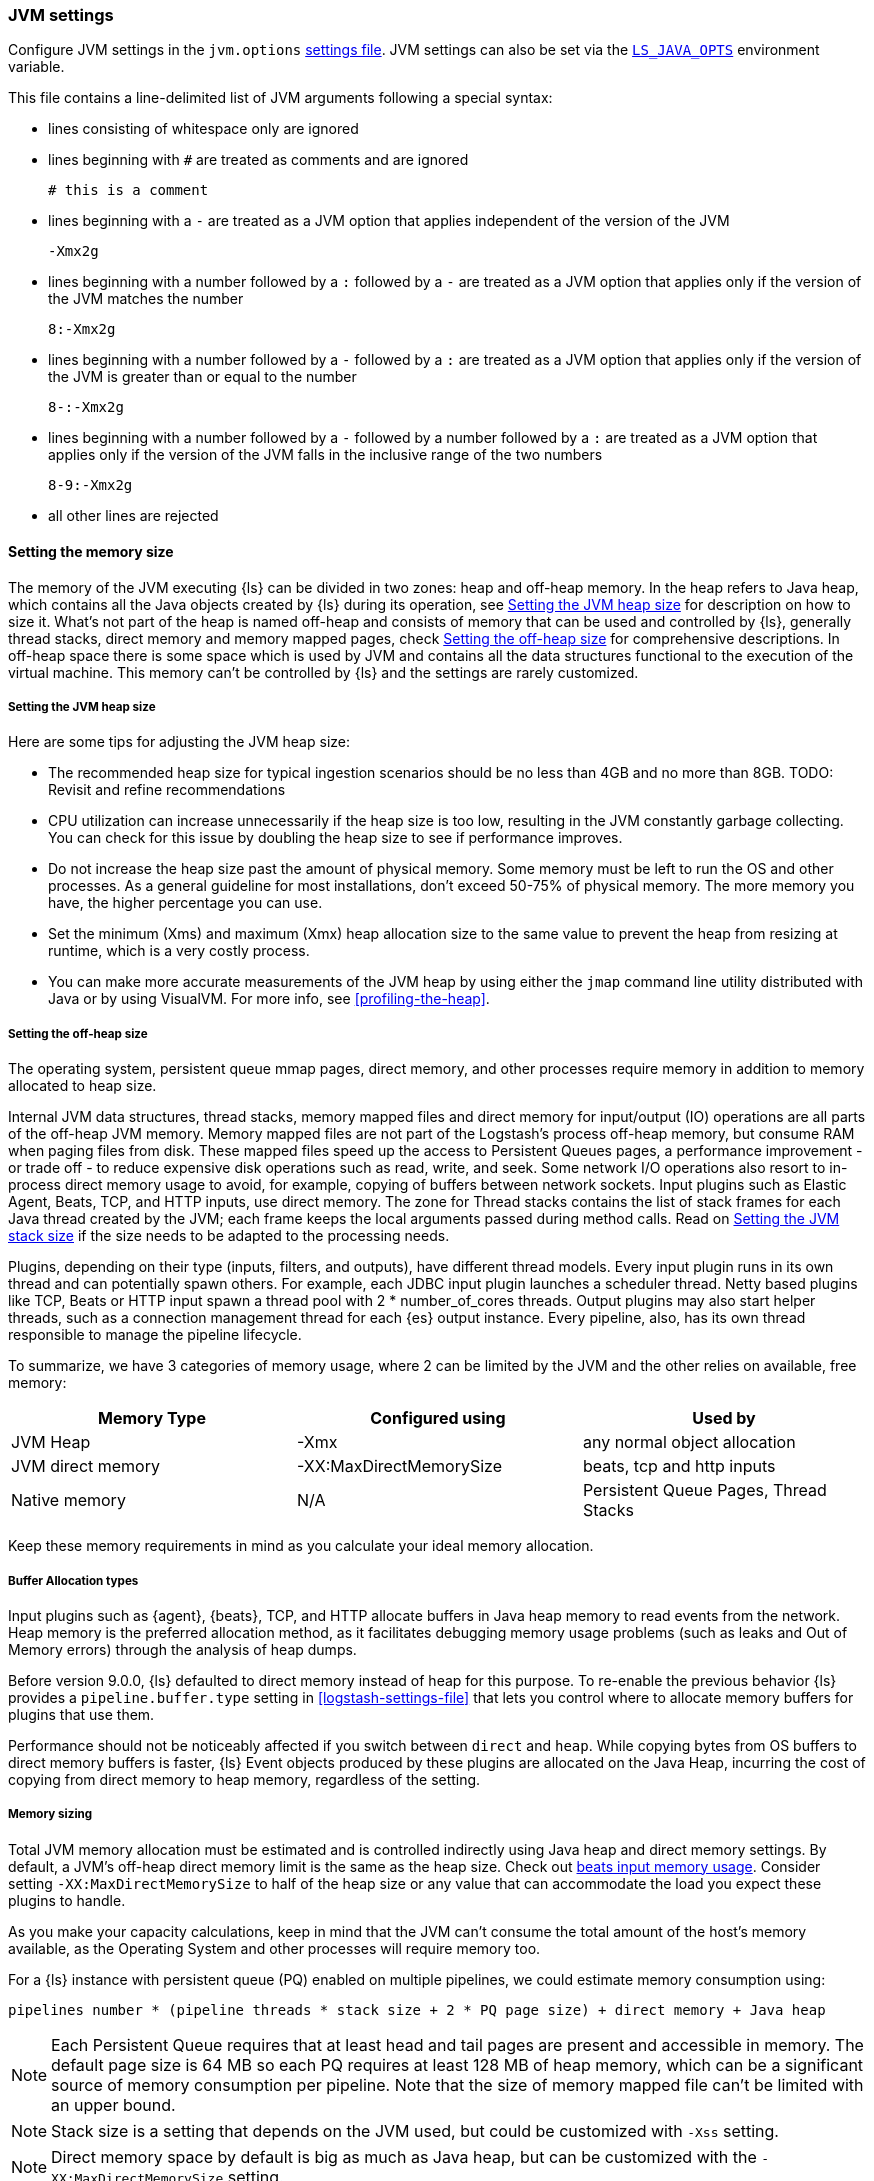 [[jvm-settings]]
=== JVM settings

Configure JVM settings in the `jvm.options` <<settings-files,settings file>>. JVM settings can also be set via the <<ls-java-opts, `LS_JAVA_OPTS`>> environment variable.

This file contains a line-delimited list of JVM arguments following a special syntax:

* lines consisting of whitespace only are ignored
* lines beginning with `#` are treated as comments and are ignored
+
[source,text]
-------------------------------------
# this is a comment
-------------------------------------

* lines beginning with a `-` are treated as a JVM option that applies
independent of the version of the JVM
+
[source,text]
-------------------------------------
-Xmx2g
-------------------------------------

* lines beginning with a number followed by a `:` followed by a `-` are treated
as a JVM option that applies only if the version of the JVM matches the number
+
[source,text]
-------------------------------------
8:-Xmx2g
-------------------------------------

* lines beginning with a number followed by a `-` followed by a `:` are treated
as a JVM option that applies only if the version of the JVM is greater than or
equal to the number
+
[source,text]
-------------------------------------
8-:-Xmx2g
-------------------------------------

* lines beginning with a number followed by a `-` followed by a number followed
by a `:` are treated as a JVM option that applies only if the version of the
JVM falls in the inclusive range of the two numbers
+
[source,text]
-------------------------------------
8-9:-Xmx2g
-------------------------------------

* all other lines are rejected

[[memory-size]]
==== Setting the memory size

The memory of the JVM executing {ls} can be divided in two zones: heap and off-heap memory.
In the heap refers to Java heap, which contains all the Java objects created by {ls} during its operation, see <<heap-size>> for
description on how to size it.
What's not part of the heap is named off-heap and consists of memory that can be used and controlled by {ls}, generally
thread stacks, direct memory and memory mapped pages, check <<off-heap-size>> for comprehensive descriptions.
In off-heap space there is some space which is used by JVM and contains all the data structures functional to the execution
of the virtual machine. This memory can't be controlled by {ls} and the settings are rarely customized.

[[heap-size]]
===== Setting the JVM heap size

Here are some tips for adjusting the JVM heap size:

// tag::heap-size-tips[]
* The recommended heap size for typical ingestion scenarios should be no
less than 4GB and no more than 8GB.  TODO: Revisit and refine recommendations

* CPU utilization can increase unnecessarily if the heap size is too low,
resulting in the JVM constantly garbage collecting. You can check for this issue
by doubling the heap size to see if performance improves. 

* Do not increase the heap size past the amount of physical memory. Some memory
must be left to run the OS and other processes. As a general guideline for most
installations, don't exceed 50-75% of physical memory. The more memory you have,
the higher percentage you can use.

* Set the minimum (Xms) and maximum (Xmx) heap allocation size to the same
value to prevent the heap from resizing at runtime, which is a very costly
process.

* You can make more accurate measurements of the JVM heap by using either the
`jmap` command line utility distributed with Java or by using VisualVM. For more
info, see <<profiling-the-heap>>.
// end::heap-size-tips[]

[[off-heap-size]]
===== Setting the off-heap size

The operating system, persistent queue mmap pages, direct memory, and other processes require memory in addition to memory allocated to heap size.

Internal JVM data structures, thread stacks, memory mapped files and direct memory for input/output (IO) operations are all parts of the off-heap JVM memory.
Memory mapped files are not part of the Logstash's process off-heap memory, but consume RAM when paging files from disk.
These mapped files speed up the access to Persistent Queues pages, a performance improvement - or trade off - to reduce expensive disk operations such as read, write, and seek.
Some network I/O operations also resort to in-process direct memory usage to avoid, for example, copying of buffers between network sockets. Input plugins such as Elastic Agent, Beats, TCP, and HTTP inputs, use direct memory.
The zone for Thread stacks contains the list of stack frames for each Java thread created by the JVM; each frame keeps the local arguments passed during method calls.
Read on <<stacks-size>> if the size needs to be adapted to the processing needs.

Plugins, depending on their type (inputs, filters, and outputs), have different thread models.
Every input plugin runs in its own thread and can potentially spawn others. For example, each JDBC input
plugin launches a scheduler thread. Netty based plugins like TCP, Beats or HTTP input spawn a thread pool with 2 * number_of_cores threads.
Output plugins may also start helper threads, such as a connection management thread for each
{es} output instance.
Every pipeline, also, has its own thread responsible to manage the pipeline lifecycle.

To summarize, we have 3 categories of memory usage, where 2 can be limited by the JVM and the other relies on available, free memory:

[cols="<,<,<",options="header",]
|=====
| Memory Type | Configured using | Used by
| JVM Heap  |   -Xmx   | any normal object allocation
| JVM direct memory |   -XX:MaxDirectMemorySize   | beats, tcp and http inputs
| Native memory  |  N/A   | Persistent Queue Pages, Thread Stacks
|=====

Keep these memory requirements in mind as you calculate your ideal memory allocation.

[[off-heap-buffers-allocation]]
===== Buffer Allocation types
Input plugins such as {agent}, {beats}, TCP, and HTTP allocate buffers in Java heap memory to read events from the network.
Heap memory is the preferred allocation method, as it facilitates debugging memory usage problems (such as leaks and Out of Memory errors) through the analysis of heap dumps.

Before version 9.0.0, {ls} defaulted to direct memory instead of heap for this purpose. To re-enable the previous behavior {ls} provides
a `pipeline.buffer.type` setting in <<logstash-settings-file>> that lets you control where to allocate
memory buffers for plugins that use them.

Performance should not be noticeably affected if you switch between `direct` and `heap`. 
While copying bytes from OS buffers to direct memory buffers is faster, {ls} Event objects produced by these plugins are allocated on the Java Heap, incurring the cost of copying from direct memory to heap memory, regardless of the setting.

[[memory-size-calculation]]
===== Memory sizing

Total JVM memory allocation must be estimated and is controlled indirectly using Java heap and direct memory settings.
By default, a JVM's off-heap direct memory limit is the same as the heap size. Check out <<plugins-inputs-beats-memory,beats input memory usage>>.
Consider setting `-XX:MaxDirectMemorySize` to half of the heap size or any value that can accommodate the load you expect these plugins to handle.

As you make your capacity calculations, keep in mind that the JVM can't consume the total amount of the host's memory available,
as the Operating System and other processes will require memory too.

For a {ls} instance with persistent queue (PQ) enabled on multiple pipelines, we could
estimate memory consumption using:

[source,text]
-----
pipelines number * (pipeline threads * stack size + 2 * PQ page size) + direct memory + Java heap
-----

NOTE: Each Persistent Queue requires that at least head and tail pages are present and accessible in memory.
The default page size is 64 MB so each PQ requires at least 128 MB of heap memory, which can be a significant source
of memory consumption per pipeline. Note that the size of memory mapped file can't be limited with an upper bound.

NOTE: Stack size is a setting that depends on the JVM used, but could be customized with `-Xss` setting.

NOTE: Direct memory space by default is big as much as Java heap, but can be customized with the `-XX:MaxDirectMemorySize` setting.

**Example**

Consider a {ls} instance running 10 pipelines, with simple input and output plugins that doesn't start additional threads,
it has 1 pipelines thread, 1 input plugin thread and 12 workers, summing up to 14.
Keep in mind that, by default, JVM allocates direct memory equal to memory allocated for Java heap.

The calculation results in:

* native memory: 1.4Gb  [derived from 10 * (14 * 1Mb + 128Mb)]
* direct memory: 4Gb
* Java heap: 4Gb


[[stacks-size]]
==== Setting the JVM stack size

Large configurations may require additional JVM stack memory.
If you see a stack overflow error, try increasing the JVM stack size. 
Add an entry similar to this one in the `jvm.options`
<<settings-files,settings file>>:

[source,sh]
-----
-Xss4M 
-----

Note that the default stack size is different per platform and per OS
flavor. You can find out what the default is by running:

[source,sh]
-----
java -XX:+PrintFlagsFinal -version | grep ThreadStackSize
-----

Depending on the default stack size, start by multiplying by 4x, then 8x, and
then 16x until the overflow error resolves.

[[ls-java-opts]]
==== Using `LS_JAVA_OPTS`

The `LS_JAVA_OPTS` environment variable can also be used to override JVM settings in the `jvm.options` file <<settings-files,settings file>>.
The content of this variable is additive to options configured in the `jvm.options` file, and will override any settings that exist in both places.

For example to set a different locale to launch {ls} instance:

[source,sh]
-----
LS_JAVA_OPTS="-Duser.country=DE -Duser.language=de" bin/logstash -e 'input { stdin { codec => json } }'
-----




